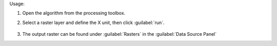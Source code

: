 Usage:

1. Open the algorithm from the processing toolbox.

2. Select a raster layer and define the X unit, then click :guilabel:`run`.

    .. figure:: ../../processing_algorithms_includes/raster_analysis/img/hull_removal.png
       :align: center

3. The output raster can be found under :guilabel:`Rasters` in the :guilabel:`Data Source Panel`